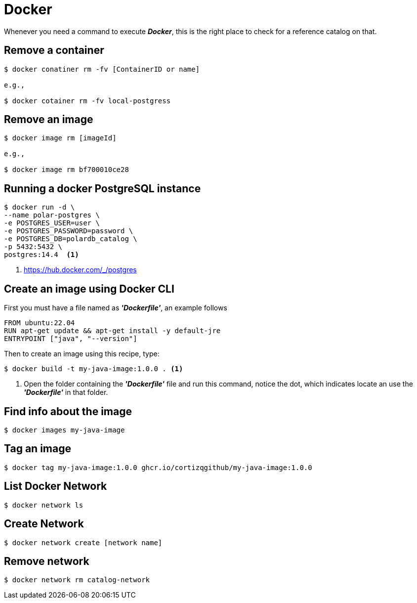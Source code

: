 = Docker

Whenever you need a command to execute *_Docker_*, this is the right place to check for a reference catalog on that.

== Remove a container

[source,bash]
----
$ docker conatiner rm -fv [ContainerID or name]

e.g.,

$ docker cotainer rm -fv local-postgress
----

== Remove an image

[source,bash]
----
$ docker image rm [imageId]

e.g.,

$ docker image rm bf700010ce28
----

== Running a docker PostgreSQL instance

[source,bash]
----
$ docker run -d \
--name polar-postgres \
-e POSTGRES_USER=user \
-e POSTGRES_PASSWORD=password \
-e POSTGRES_DB=polardb_catalog \
-p 5432:5432 \
postgres:14.4  <1>
----
<1> https://hub.docker.com/_/postgres

== Create an image using Docker CLI

First you must have a file named as *_'Dockerfile'_*, an example follows

[source,docker]
----
FROM ubuntu:22.04
RUN apt-get update && apt-get install -y default-jre
ENTRYPOINT ["java", "--version"]
----

Then to create an image using this recipe, type:

[source,bash]
----
$ docker build -t my-java-image:1.0.0 . <1>
----
<1> Open the folder containing the *_'Dockerfile'_* file and run this command, notice the dot, which indicates locate an use the *_'Dockerfile'_* in that folder.

== Find info about the image

[source,bash]
----
$ docker images my-java-image
----

== Tag an image

[source,bash]
----
$ docker tag my-java-image:1.0.0 ghcr.io/cortizqgithub/my-java-image:1.0.0
----

== List Docker Network

[source,bash]
----
$ docker network ls
----

== Create Network

[source,bash]
----
$ docker network create [network name]
----

== Remove network

[source,bash]
----
$ docker network rm catalog-network
----